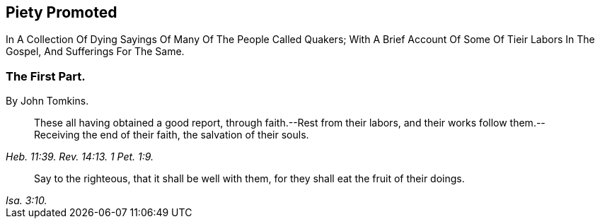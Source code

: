 // NOTE: NOT MODERNIZED
[.intermediate-title]
== Piety Promoted

[.heading-continuation-blurb]
In A Collection Of Dying Sayings Of Many Of The People Called Quakers;
With A Brief Account Of Some Of Tieir Labors In The Gospel, And Sufferings For The Same.

[.division]
=== The First Part.

[.section-author]
By John Tomkins.

[quote.section-epigraph, , Heb. 11:39. Rev. 14:13. 1 Pet. 1:9.]
____
These all having obtained a good report, through faith.--Rest from their labors,
and their works follow them.--Receiving the end of their faith,
the salvation of their souls.
____

[quote.section-epigraph, , Isa. 3:10.]
____
Say to the righteous, that it shall be well with them,
for they shall eat the fruit of their doings.
____
